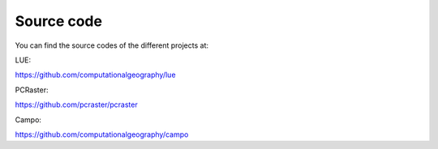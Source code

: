 Source code
===========


You can find the source codes of the different projects at:


LUE:

https://github.com/computationalgeography/lue

PCRaster:

https://github.com/pcraster/pcraster

Campo:

https://github.com/computationalgeography/campo
